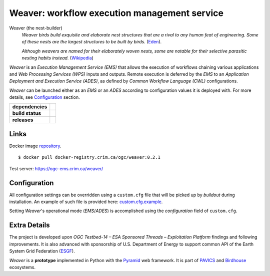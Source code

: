 =============================================
Weaver: workflow execution management service
=============================================

Weaver (the nest-builder)
  *Weaver birds build exquisite and elaborate nest structures that are a rival to any human feat of engineering.
  Some of these nests are the largest structures to be built by birds.*
  (`Eden <https://eden.uktv.co.uk/animals/birds/article/weaver-birds/>`_).

  *Although weavers are named for their elaborately woven nests, some are notable for their selective parasitic
  nesting habits instead.*
  (`Wikipedia <https://en.wikipedia.org/wiki/Ploceidae>`_)

`Weaver` is an `Execution Management Service (EMS)` that allows the execution of workflows chaining various
applications and `Web Processing Services (WPS)` inputs and outputs. Remote execution is deferred by the `EMS` to an
`Application Deployment and Execution Service (ADES)`, as defined by `Common Workflow Language (CWL)` configurations.

`Weaver` can be launched either as an `EMS` or an `ADES` according to configuration values it is deployed with.
For more details, see `Configuration`_ section.

.. start-badges

.. list-table::
    :stub-columns: 1

    * - dependencies
      - | |py_ver| |requires|
    * - build status
      - | |travis_latest| |travis_tag| |coverage| |codacy|
    * - releases
      - | |version| |commits-since| |license|

.. |py_ver| image:: https://img.shields.io/badge/python-2.7%2C%203.5%2B-blue.svg
    :alt: Requires Python 2.7, 3.5+
    :target: https://www.python.org/getit

.. |commits-since| image:: https://img.shields.io/github/commits-since/crim-ca/weaver/0.2.1.svg
    :alt: Commits since latest release
    :target: https://github.com/crim-ca/weaver/compare/0.2.1...master

.. |version| image:: https://img.shields.io/github/tag/crim-ca/weaver.svg?style=flat
    :alt: Latest Tag
    :target: https://github.com/crim-ca/weaver/tree/0.2.1

.. |requires| image:: https://requires.io/github/crim-ca/weaver/requirements.svg?branch=master
    :alt: Requirements Status
    :target: https://requires.io/github/crim-ca/weaver/requirements/?branch=master

.. |travis_latest| image:: https://img.shields.io/travis/com/crim-ca/weaver/master.svg?label=master
    :alt: Travis-CI Build Status (master branch)
    :target: https://travis-ci.com/crim-ca/weaver

.. |travis_tag| image:: https://img.shields.io/travis/com/crim-ca/weaver/0.2.1.svg?label=0.2.1
    :alt: Travis-CI Build Status (latest tag)
    :target: https://github.com/crim-ca/weaver/tree/0.2.1

.. |coverage| image:: https://img.shields.io/codecov/c/gh/crim-ca/weaver.svg?label=coverage
    :alt: Travis-CI CodeCov Coverage
    :target: https://codecov.io/gh/crim-ca/weaver

.. |codacy| image:: https://api.codacy.com/project/badge/Grade/4f29419c9c91458ea3f0aa6aff11692c
    :alt: Codacy Badge
    :target: https://app.codacy.com/app/fmigneault/weaver?utm_source=github.com&utm_medium=referral&utm_content=crim-ca/weaver&utm_campaign=Badge_Grade_Dashboard

.. |license| image:: https://img.shields.io/github/license/crim-ca/weaver.svg
    :target: https://github.com/crim-ca/weaver/blob/master/LICENSE.txt
    :alt: GitHub License

.. end-badges

----------------
Links
----------------

Docker image `repository <https://docker-registry.crim.ca/repositories/3463>`_.

::

    $ docker pull docker-registry.crim.ca/ogc/weaver:0.2.1

Test server: https://ogc-ems.crim.ca/weaver/

----------------
Configuration
----------------

All configuration settings can be overridden using a ``custom.cfg`` file that will be picked up by `buildout` during installation.
An example of such file is provided here: `custom.cfg.example <https://github.com/crim-ca/weaver/blob/master/custom.cfg.example>`_.

Setting `Weaver`'s operational mode (`EMS`/`ADES`) is accomplished using the `configuration` field of ``custom.cfg``.

----------------
Extra Details
----------------

The project is developed upon `OGC Testbed-14 – ESA Sponsored Threads – Exploitation Platform` findings and
following improvements. It is also advanced with sponsorship of U.S. Department of Energy to support common API of the Earth System Grid Federation (`ESGF`_).

`Weaver` is a **prototype** implemented in Python with the `Pyramid`_ web framework. It is part of `PAVICS`_ and `Birdhouse`_ ecosystems.

.. _PAVICS: https://ouranosinc.github.io/pavics-sdi/index.html
.. _Birdhouse: http://bird-house.github.io/
.. _ESGF: https://esgf.llnl.gov/
.. _Pyramid: http://www.pylonsproject.org
